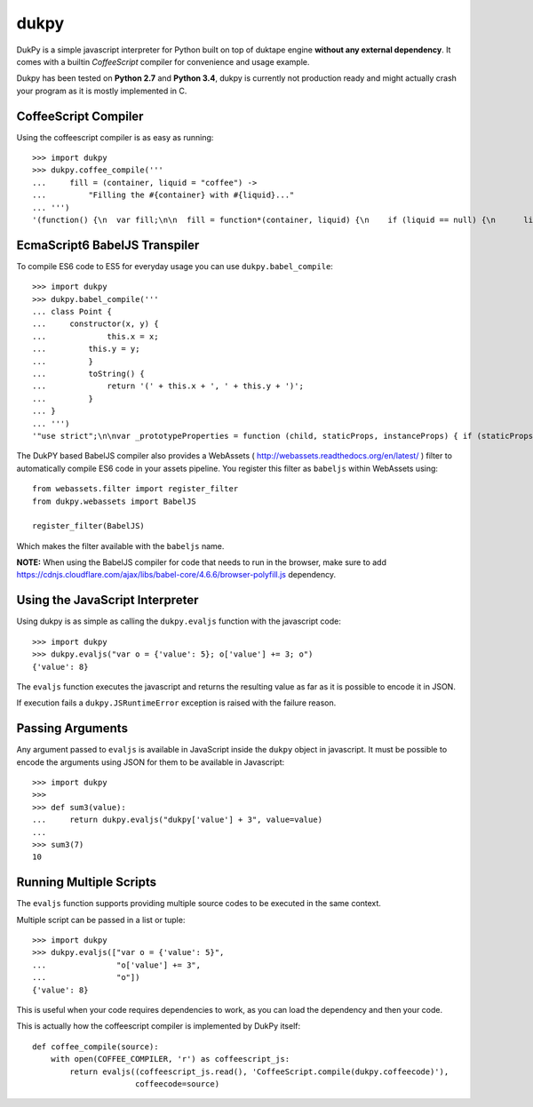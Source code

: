 dukpy
=====

.. image:: https://travis-ci.org/amol-/dukpy.png?branch=master 
    :target: https://travis-ci.org/amol-/dukpy 

.. image:: https://coveralls.io/repos/amol-/dukpy/badge.png?branch=master
    :target: https://coveralls.io/r/amol-/dukpy?branch=master 

DukPy is a simple javascript interpreter for Python built on top of
duktape engine **without any external dependency**.
It comes with a builtin *CoffeeScript* compiler for
convenience and usage example.

Dukpy has been tested on **Python 2.7** and **Python 3.4**, dukpy
is currently not production ready and might actually crash your
program as it is mostly implemented in C.

CoffeeScript Compiler
---------------------

Using the coffeescript compiler is as easy as running::

    >>> import dukpy
    >>> dukpy.coffee_compile('''
    ...     fill = (container, liquid = "coffee") ->
    ...         "Filling the #{container} with #{liquid}..."
    ... ''')
    '(function() {\n  var fill;\n\n  fill = function*(container, liquid) {\n    if (liquid == null) {\n      liquid = "coffee";\n    }\n    return "Filling the " + container + " with " + liquid + "...";\n  };\n\n}).call(this);\n'

EcmaScript6 BabelJS Transpiler
------------------------------

To compile ES6 code to ES5 for everyday usage you can use ``dukpy.babel_compile``::

    >>> import dukpy
    >>> dukpy.babel_compile('''
    ... class Point {
    ...     constructor(x, y) {
    ...             this.x = x;
    ...         this.y = y;
    ...         }
    ...         toString() {
    ...             return '(' + this.x + ', ' + this.y + ')';
    ...         }
    ... }
    ... ''')
    '"use strict";\n\nvar _prototypeProperties = function (child, staticProps, instanceProps) { if (staticProps) Object.defineProperties(child, staticProps); if (instanceProps) Object.defineProperties(child.prototype, instanceProps); };\n\nvar _classCallCheck = function (instance, Constructor) { if (!(instance instanceof Constructor)) { throw new TypeError("Cannot call a class as a function"); } };\n\nvar Point = (function () {\n    function Point(x, y) {\n        _classCallCheck(this, Point);\n\n        this.x = x;\n        this.y = y;\n    }\n\n    _prototypeProperties(Point, null, {\n        toString: {\n            value: function toString() {\n                return "(" + this.x + ", " + this.y + ")";\n            },\n            writable: true,\n            configurable: true\n        }\n    });\n\n    return Point;\n})();\n'

The DukPY based BabelJS compiler also provides a WebAssets ( http://webassets.readthedocs.org/en/latest/ ) filter to automatically compile ES6 code in your assets pipeline.
You register this filter as ``babeljs`` within WebAssets using::

    from webassets.filter import register_filter
    from dukpy.webassets import BabelJS
    
    register_filter(BabelJS)

Which makes the filter available with the ``babeljs`` name.

**NOTE:** When using the BabelJS compiler for code that needs to run in the browser, make sure to add https://cdnjs.cloudflare.com/ajax/libs/babel-core/4.6.6/browser-polyfill.js dependency.

Using the JavaScript Interpreter
--------------------------------

Using dukpy is as simple as calling the ``dukpy.evaljs`` function with
the javascript code::

    >>> import dukpy
    >>> dukpy.evaljs("var o = {'value': 5}; o['value'] += 3; o")
    {'value': 8}


The ``evaljs`` function executes the javascript and returns the
resulting value as far as it is possible to encode it in JSON.

If execution fails a ``dukpy.JSRuntimeError`` exception is raised
with the failure reason.

Passing Arguments
-----------------

Any argument passed to ``evaljs`` is available in JavaScript inside
the ``dukpy`` object in javascript. It must be possible to encode
the arguments using JSON for them to be available in Javascript::

    >>> import dukpy
    >>>
    >>> def sum3(value):
    ...     return dukpy.evaljs("dukpy['value'] + 3", value=value)
    ...
    >>> sum3(7)
    10

Running Multiple Scripts
------------------------

The ``evaljs`` function supports providing multiple source codes to
be executed in the same context.

Multiple script can be passed in a list or tuple::

    >>> import dukpy
    >>> dukpy.evaljs(["var o = {'value': 5}",
    ...               "o['value'] += 3",
    ...               "o"])
    {'value': 8}

This is useful when your code requires dependencies to work,
as you can load the dependency and then your code.

This is actually how the coffeescript compiler is implemented
by DukPy itself::

    def coffee_compile(source):
        with open(COFFEE_COMPILER, 'r') as coffeescript_js:
            return evaljs((coffeescript_js.read(), 'CoffeeScript.compile(dukpy.coffeecode)'),
                          coffeecode=source)
